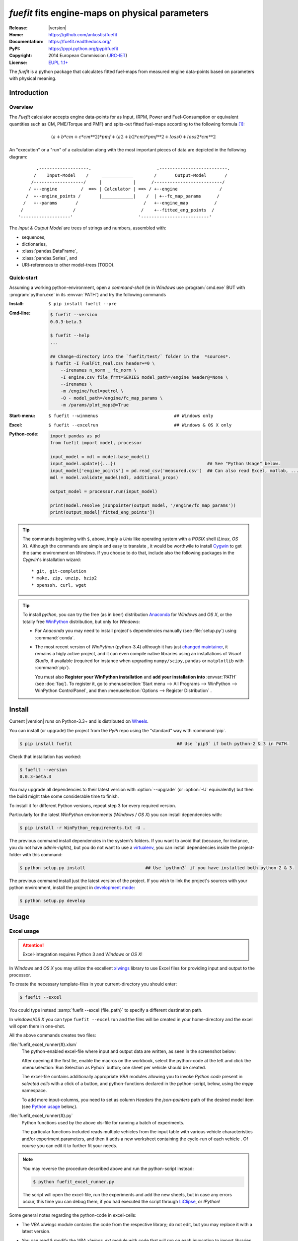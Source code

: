 ################################################
*fuefit* fits engine-maps on physical parameters
################################################
|dev-status| |docs-status| |pypi-status| |downloads-count| |github-issues|

:Release:       |version|
:Home:          https://github.com/ankostis/fuefit
:Documentation: https://fuefit.readthedocs.org/
:PyPI:          https://pypi.python.org/pypi/fuefit
:Copyright:     2014 European Commission (`JRC-IET <http://iet.jrc.ec.europa.eu/>`_)
:License:       `EUPL 1.1+ <https://joinup.ec.europa.eu/software/page/eupl>`_

The *fuefit* is a python package that calculates fitted fuel-maps from measured engine data-points based on parameters with physical meaning.


.. _before-intro:

Introduction
============

Overview
--------
The *Fuefit* calculator accepts engine data-points for as Input,
(RPM, Power and Fuel-Consumption or equivalent quantities such as CM, PME/Torque and PMF) 
and spits-out fitted fuel-maps according to the following formula [#]_:

.. math::

   (a + b*cm + c*cm**2)*pmf + (a2 + b2*cm)*pmf**2 + loss0 + loss2*cm**2


An "execution" or a "run" of a calculation along with the most important pieces of data 
are depicted in the following diagram::


          .-------------------.                         .--------------------------.
         /    Input-Model    /     ____________        /       Output-Model       /
        /-------------------/     |            |      /--------------------------/
       / +--engine         /  ==> | Calculator | ==> / +--engine                /
      /  +--engine_points /       |____________|    /  | +--fc_map_params      /
     /   +--params       /                         /   +--engine_map          /
    /                   /                         /    +--fitted_eng_points  /
   '-------------------'                         '--------------------------'

The *Input & Output Model* are trees of strings and numbers, assembled with:

* sequences,
* dictionaries,
* :class:`pandas.DataFrame`,
* :class:`pandas.Series`, and
* URI-references to other model-trees (TODO).


Quick-start
-----------
Assuming a working python-environment, open a *command-shell* (ie in *Windows* use :program:`cmd.exe` BUT 
with :program:`python.exe` in its :envvar:`PATH`) and try the following commands 

:Install:       ``$ pip install fuefit --pre``  
:Cmd-line:
    .. code-block:: console

        $ fuefit --version
        0.0.3-beta.3
        
        $ fuefit --help
        ...
        
        ## Change-directory into the `fuefit/test/` folder in the  *sources*.
        $ fuefit -I FuelFit_real.csv header+=0 \
            --irenames n_norm _ fc_norm \
            -I engine.csv file_frmt=SERIES model_path=/engine header@=None \
            --irenames \
            -m /engine/fuel=petrol \
            -O - model_path=/engine/fc_map_params \
            -m /params/plot_maps@=True

:Start-menu:    ``$ fuefit --winmenus                             ## Windows only``
:Excel:         ``$ fuefit --excelrun                             ## Windows & OS X only``
:Python-code: 
    .. code-block:: python
    
        import pandas as pd
        from fuefit import model, processor
        
        input_model = mdl = model.base_model()
        input_model.update({...})                                   ## See "Python Usage" below.
        input_model['engine_points'] = pd.read_csv('measured.csv')  ## Can also read Excel, matlab, ...
        mdl = model.validate_model(mdl, additional_props) 
        
        output_model = processor.run(input_model)
        
        print(model.resolve_jsonpointer(output_model, '/engine/fc_map_params'))
        print(output_model['fitted_eng_points'])

.. Tip::
    The commands beginning with ``$``, above, imply a *Unix* like operating system with a *POSIX* shell
    (*Linux*, *OS X*). Although the commands are simple and easy to translate , it would be worthwile to install
    `Cygwin <https://www.cygwin.com/>`_ to get the same environment on *Windows*.
    If you choose to do that, include also the following packages in the *Cygwin*'s installation wizard::

        * git, git-completion
        * make, zip, unzip, bzip2
        * openssh, curl, wget

.. Tip:: 
    To install *python*, you can try the free (as in beer) distribution
    `Anaconda <http://docs.continuum.io/anaconda/pkg-docs.html>`_ for *Windows* and *OS X*, or
    the totally free `WinPython <http://winpython.sourceforge.net/>`_ distribution, but only for *Windows*:

    * For *Anaconda* you may need to install project's dependencies manually (see :file:`setup.py`)
      using :command:`conda`.
    * The most recent version of *WinPython* (python-3.4) although it has just 
      `changed maintainer  <http://sourceforge.net/projects/stonebig.u/files/>`_,
      it remains a higly active project, and it can even compile native libraries using an installations of 
      *Visual Studio*, if available
      (required for instance when upgrading ``numpy/scipy``, ``pandas`` or ``matplotlib`` with :command:`pip`).
      
      You must also **Register your WinPython installation** and 
      **add your installation into** :envvar:`PATH` (see :doc:`faq`).
      To register it, go to :menuselection:`Start menu --> All Programs --> WinPython --> WinPython ControlPanel`, and then
      :menuselection:`Options --> Register Distribution` .
      

.. _before-install:

Install
=======
Current |version| runs on Python-3.3+ and is distributed on `Wheels <https://pypi.python.org/pypi/wheel>`_.

You can install (or upgrade) the project from the `PyPi` repo using the "standard" way with :command:`pip`.

.. code-block:: console

    $ pip install fuefit                                        ## Use `pip3` if both python-2 & 3 in PATH.


Check that installation has worked:

.. code-block:: console

    $ fuefit --version
    0.0.3-beta.3
        

.. Tip:
    To debug the installation, you can export a non-empty :envvar:`DISTUTILS_DEBUG` 
    and *distutils* will print detailed information about what it is doing and/or 
    print the whole command line when an external program (like a C compiler) fails.


You may upgrade all dependencies to their latest version with :option:`--upgrade` (or :option:`-U` equivalently) 
but then the build might take some considerable time to finish.

To install it for different Python versions, repeat step 3 for every required version.

Particularly for the latest *WinPython* environments (*Windows* / *OS X*) you can install dependencies with: 

.. code-block:: console

    $ pip install -r WinPython_requirements.txt -U .


The previous command install dependencies in the system's folders.
If you want to avoid that (because, for instance, you do not have *admin-rights*), but 
you do not want to use a `virtualenv <http://docs.python-guide.org/en/latest/dev/virtualenvs/>`_, 
you can install dependencies inside the project-folder with this command:

.. code-block:: console

    $ python setup.py install                       ## Use `python3` if you have installed both python-2 & 3.
    

The previous command install just the latest version of the project.
If you wish to link the project's sources with your python environment, install the project 
in `development mode <http://pythonhosted.org/setuptools/setuptools.html#development-mode>`_:

.. code-block:: console

    $ python setup.py develop



.. _before-usage:

Usage
=====
Excel usage
-----------
.. Attention:: Excel-integration requires Python 3 and *Windows* or *OS X*!

In *Windows* and *OS X* you may utilize the excellent `xlwings <http://xlwings.org/quickstart/>`_ library 
to use Excel files for providing input and output to the processor.

To create the necessary template-files in your current-directory you should enter:

.. code-block:: console

     $ fuefit --excel
     

You could type instead :samp:`fuefit --excel {file_path}` to specify a different destination path.

In *windows*/*OS X* you can type ``fuefit --excelrun`` and the files will be created in your home-directory 
and the excel will open them in one-shot.

All the above commands creates two files:

:file:`fuefit_excel_runner{#}.xlsm`
    The python-enabled excel-file where input and output data are written, as seen in the screenshot below:
    
    .. image:: docs/xlwings_screenshot.png
        :scale: 50%
        :alt: Screenshot of the `fuefit_excel_runner.xlsm` file.
    
    After opening it the first tie, enable the macros on the workbook, select the python-code at the left and click 
    the :menuselection:`Run Selection as Pyhon` button; one sheet per vehicle should be created.

    The excel-file contains additionally appropriate *VBA* modules allowing you to invoke *Python code* 
    present in *selected cells* with a click of a button, and python-functions declared in the python-script, below,
    using the `mypy` namespace. 
    
    To add more input-columns, you need to set as column *Headers* the *json-pointers* path of the desired 
    model item (see `Python usage`_ below,).

:file:`fuefit_excel_runner{#}.py`   
    Python functions used by the above xls-file for running a batch of experiments.  
    
    The particular functions included reads multiple vehicles from the input table with various  
    vehicle characteristics and/or experiment parameters, and then it adds a new worksheet containing 
    the cycle-run of each vehicle . 
    Of course you can edit it to further fit your needs.


.. Note:: You may reverse the procedure described above and run the python-script instead:

    .. code-block:: console
    
         $ python fuefit_excel_runner.py
    
    The script will open the excel-file, run the experiments and add the new sheets, but in case any errors occur, 
    this time you can debug them, if you had executed the script through `LiClipse <http://www.liclipse.com/>`__, 
    or *IPython*! 


Some general notes regarding the python-code in excel-cells:

* The *VBA* `xlwings` module contains the code from the respective library; do not edit, but you may replace it 
  with a latest version. 
* You can read & modify the *VBA* `xlwings_ext` module with code that will run on each invocation 
  to import libraries such as 'numpy' and 'pandas', or pre-define utility python functions.
* The name of the python-module to import is automatically calculated from the name of the Excel-file,
  and it must be valid as a python module-name.  Therefore do not use non-alphanumeric characters such as 
  spaces(` `), dashes(`-`) and dots(`.`) on the Excel-file.
* Double-quotes(") do not work for denoting python-strings in the cells; use single-quotes(') instead.
* You cannot enter multiline or indentated python-code such as functions and/or  ```if-then-else`` expressions; 
  move such code into the python-file. 
* There are two pre-defined python variables on each cell, `cr` and `cc`, refering to "cell_row" and 
  "cell_column" coordinates of the cell, respectively.  For instance, to use the right-side column as 
  a poor-man's debugging aid, you may use this statement in a cell:

  .. code-block:: python
    
    Range((cr, cc+1)).value = 'Some string or number'

* On errors, the log-file is written in :file:`{userdir}/AppData/Roaming/Microsoft/Excel/XLSTART/xlwings_log.txt` 
  for as long as **the message-box is visible, and it is deleted automatically after you click 'ok'!**
* Read http://docs.xlwings.org/quickstart.html

    
.. Tip:: 
    You can permanently enable your Excel installation to support *xlwings* by copying
    the *VBA* modules of the demo-excel file ``xlwings`` and ``xlwings-ext`` into 
    your :file:`PERSONAL.XLSB` workbook, as explaine here: 
    http://office.microsoft.com/en-001/excel-help/copy-your-macros-to-a-personal-macro-workbook-HA102174076.aspx.
    
    You can even `add a new Ribbon-button <http://msdn.microsoft.com/en-us/library/bb386104.aspx>`_ 
    to execute the selected cells as python-code.  Set this new button to invoke the ``RunSelectionAsPython()``
    *VBA* function.

    If you do the above, remember that *VBA*-code in your personal-workbook takes precedance over any code
    present in your currently open workbook.


Cmd-line usage
--------------
Example command::

    fuefit -v\
        -I fuefit/test/FuelFit.xlsx sheetname+=0 header@=None names:='["p","rpm","fc"]' \
        -I fuefit/test/engine.csv file_frmt=SERIES model_path=/engine header@=None \
        -m /engine/fuel=petrol \
        -O ~t1.csv model_path=/engine_points index?=false \
        -O ~t2.csv model_path=/engine_map index?=false \
        -O ~t.csv model_path= -m /params/plot_maps@=True


Python usage
------------
Example code:

.. code-block:: pycon

    >> from fuefit import model, processor

    >> input_model = model.base_model()
    >> input_model.update({
        "engine": {
            "fuel": "diesel",
            "p_max": 95,
            "n_idle": 850,
            "n_rated": 6500,
            "stroke": 94.2,
            "capacity": 2000,
            "bore": null,
            "cylinders": null,
        }
    })

    >> model.validate_model(input_model)

    >> output_model = processor.run(input_model)

    >> print(output_model['engine'])
    >> print(output_model['fitted_eng_maps'])


For information on the model-data, check the schema:

.. code-block:: pycon

    >> print(fuefit.model.model_schema())


You can always check the Test-cases and the :mod:`fuefit.cmdline` for sample code.
You explore documentation in Html by serving it with a web-server:



.. _before-contribute:

Contribute
==========
sad [TBD]

Development team
----------------

* Author:
    * Kostis Anagnostopoulos
* Contributing Authors:
    * Giorgos Fontaras for the physics, policy and admin support.




.. _before-indices:

Footnotes
=========

.. _before-footer:

.. [#] Bastiaan Zuurendonk, Maarten Steinbuch(2005):
        "Advanced Fuel Consumption and Emission Modeling using Willans line scaling techniques for engines",
        *Technische Universiteit Eindhoven*, 2005, 
        Department Mechanical Engineering, Dynamics and Control Technology Group,
        http://alexandria.tue.nl/repository/books/612441.pdf

.. |docs-status| image:: https://readthedocs.org/projects/fuefit/badge/
    :alt: Documentation status
    :scale: 100%
    :target: https://readthedocs.org/builds/fuefit/

.. |pypi-status| image::  https://pypip.in/v/fuefit/badge.png
    :target: https://pypi.python.org/pypi/fuefit/
    :alt: Latest Version in PyPI

.. |python-ver| image:: https://pypip.in/py_versions/fuefit/badge.svg
    :target: https://pypi.python.org/pypi/fuefit/
    :alt: Supported Python versions

.. |dev-status| image:: https://pypip.in/status/fuefit/badge.svg
    :target: https://pypi.python.org/pypi/fuefit/
    :alt: Development Status

.. |downloads-count| image:: https://pypip.in/download/fuefit/badge.svg?period=week
    :target: https://pypi.python.org/pypi/fuefit/
    :alt: Downloads

.. |github-issues| image:: http://img.shields.io/github/issues/ankostis/fuefit.svg
    :target: https://github.com/ankostis/fuefit/issues
    :alt: Issues count
